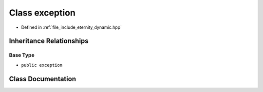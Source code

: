 .. _exhale_class_classeternity_1_1exception:

Class exception
===============

- Defined in :ref:`file_include_eternity_dynamic.hpp`


Inheritance Relationships
-------------------------

Base Type
*********

- ``public exception``


Class Documentation
-------------------


.. doxygenclass:: eternity::exception
   :members:
   :protected-members:
   :undoc-members: